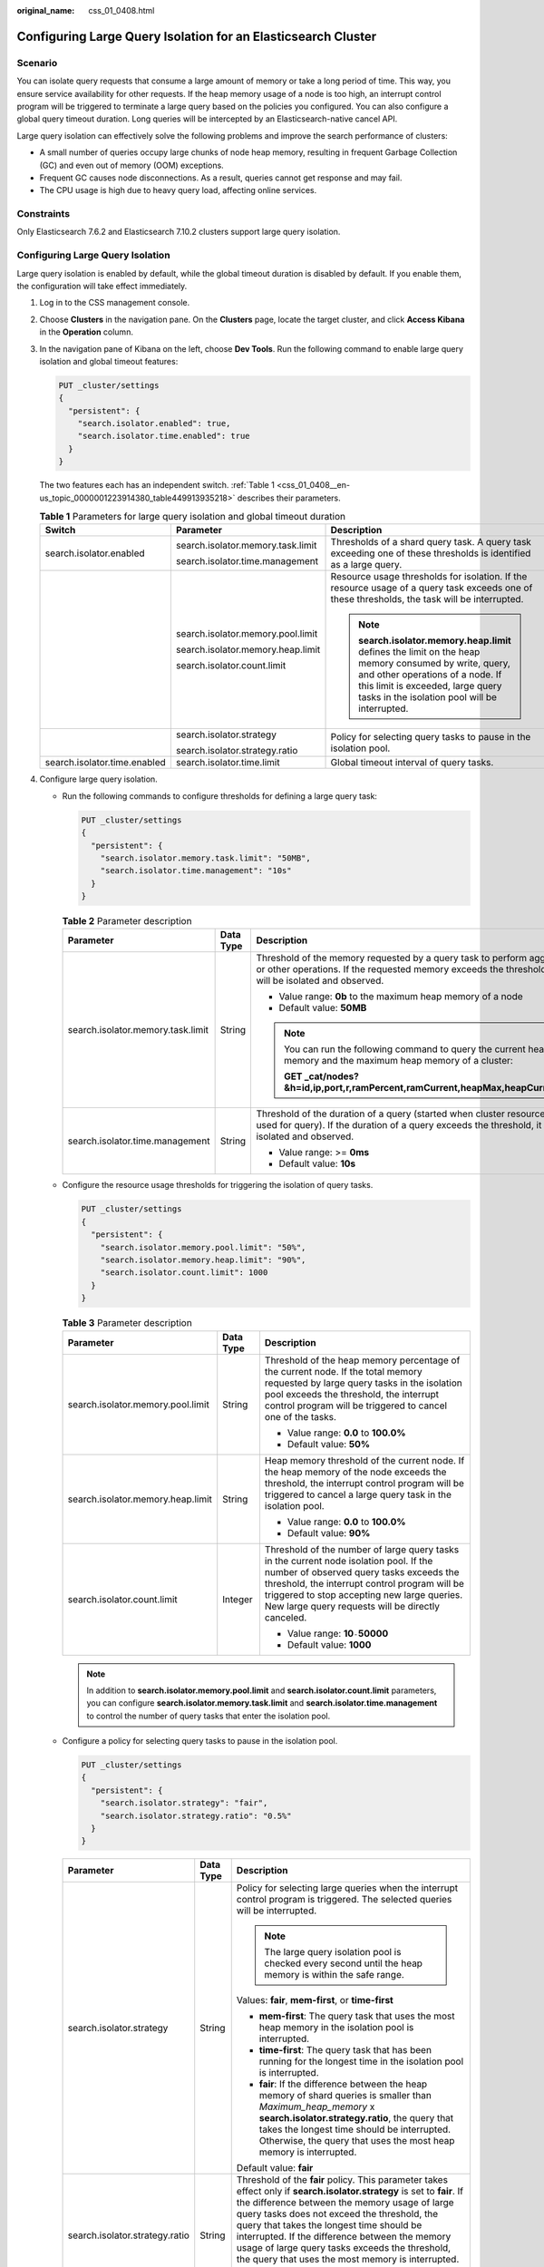 :original_name: css_01_0408.html

.. _css_01_0408:

Configuring Large Query Isolation for an Elasticsearch Cluster
==============================================================

Scenario
--------

You can isolate query requests that consume a large amount of memory or take a long period of time. This way, you ensure service availability for other requests. If the heap memory usage of a node is too high, an interrupt control program will be triggered to terminate a large query based on the policies you configured. You can also configure a global query timeout duration. Long queries will be intercepted by an Elasticsearch-native cancel API.

Large query isolation can effectively solve the following problems and improve the search performance of clusters:

-  A small number of queries occupy large chunks of node heap memory, resulting in frequent Garbage Collection (GC) and even out of memory (OOM) exceptions.
-  Frequent GC causes node disconnections. As a result, queries cannot get response and may fail.
-  The CPU usage is high due to heavy query load, affecting online services.

Constraints
-----------

Only Elasticsearch 7.6.2 and Elasticsearch 7.10.2 clusters support large query isolation.

Configuring Large Query Isolation
---------------------------------

Large query isolation is enabled by default, while the global timeout duration is disabled by default. If you enable them, the configuration will take effect immediately.

#. Log in to the CSS management console.

#. Choose **Clusters** in the navigation pane. On the **Clusters** page, locate the target cluster, and click **Access Kibana** in the **Operation** column.

#. In the navigation pane of Kibana on the left, choose **Dev Tools**. Run the following command to enable large query isolation and global timeout features:

   .. code-block:: text

      PUT _cluster/settings
      {
        "persistent": {
          "search.isolator.enabled": true,
          "search.isolator.time.enabled": true
        }
      }

   The two features each has an independent switch. :ref:`Table 1 <css_01_0408__en-us_topic_0000001223914380_table449913935218>` describes their parameters.

   .. _css_01_0408__en-us_topic_0000001223914380_table449913935218:

   .. table:: **Table 1** Parameters for large query isolation and global timeout duration

      +------------------------------+-----------------------------------+---------------------------------------------------------------------------------------------------------------------------------------------------------------------------------------------------------------------------------+
      | Switch                       | Parameter                         | Description                                                                                                                                                                                                                     |
      +==============================+===================================+=================================================================================================================================================================================================================================+
      | search.isolator.enabled      | search.isolator.memory.task.limit | Thresholds of a shard query task. A query task exceeding one of these thresholds is identified as a large query.                                                                                                                |
      |                              |                                   |                                                                                                                                                                                                                                 |
      |                              | search.isolator.time.management   |                                                                                                                                                                                                                                 |
      +------------------------------+-----------------------------------+---------------------------------------------------------------------------------------------------------------------------------------------------------------------------------------------------------------------------------+
      |                              | search.isolator.memory.pool.limit | Resource usage thresholds for isolation. If the resource usage of a query task exceeds one of these thresholds, the task will be interrupted.                                                                                   |
      |                              |                                   |                                                                                                                                                                                                                                 |
      |                              | search.isolator.memory.heap.limit | .. note::                                                                                                                                                                                                                       |
      |                              |                                   |                                                                                                                                                                                                                                 |
      |                              | search.isolator.count.limit       |    **search.isolator.memory.heap.limit** defines the limit on the heap memory consumed by write, query, and other operations of a node. If this limit is exceeded, large query tasks in the isolation pool will be interrupted. |
      +------------------------------+-----------------------------------+---------------------------------------------------------------------------------------------------------------------------------------------------------------------------------------------------------------------------------+
      |                              | search.isolator.strategy          | Policy for selecting query tasks to pause in the isolation pool.                                                                                                                                                                |
      |                              |                                   |                                                                                                                                                                                                                                 |
      |                              | search.isolator.strategy.ratio    |                                                                                                                                                                                                                                 |
      +------------------------------+-----------------------------------+---------------------------------------------------------------------------------------------------------------------------------------------------------------------------------------------------------------------------------+
      | search.isolator.time.enabled | search.isolator.time.limit        | Global timeout interval of query tasks.                                                                                                                                                                                         |
      +------------------------------+-----------------------------------+---------------------------------------------------------------------------------------------------------------------------------------------------------------------------------------------------------------------------------+

#. Configure large query isolation.

   -  Run the following commands to configure thresholds for defining a large query task:

      .. code-block:: text

         PUT _cluster/settings
         {
           "persistent": {
             "search.isolator.memory.task.limit": "50MB",
             "search.isolator.time.management": "10s"
           }
         }

      .. table:: **Table 2** Parameter description

         +-----------------------------------+-----------------------+--------------------------------------------------------------------------------------------------------------------------------------------------------------------------------------+
         | Parameter                         | Data Type             | Description                                                                                                                                                                          |
         +===================================+=======================+======================================================================================================================================================================================+
         | search.isolator.memory.task.limit | String                | Threshold of the memory requested by a query task to perform aggregation or other operations. If the requested memory exceeds the threshold, the task will be isolated and observed. |
         |                                   |                       |                                                                                                                                                                                      |
         |                                   |                       | -  Value range: **0b** to the maximum heap memory of a node                                                                                                                          |
         |                                   |                       | -  Default value: **50MB**                                                                                                                                                           |
         |                                   |                       |                                                                                                                                                                                      |
         |                                   |                       | .. note::                                                                                                                                                                            |
         |                                   |                       |                                                                                                                                                                                      |
         |                                   |                       |    You can run the following command to query the current heap memory and the maximum heap memory of a cluster:                                                                      |
         |                                   |                       |                                                                                                                                                                                      |
         |                                   |                       |    **GET \_cat/nodes?&h=id,ip,port,r,ramPercent,ramCurrent,heapMax,heapCurrent**                                                                                                     |
         +-----------------------------------+-----------------------+--------------------------------------------------------------------------------------------------------------------------------------------------------------------------------------+
         | search.isolator.time.management   | String                | Threshold of the duration of a query (started when cluster resources are used for query). If the duration of a query exceeds the threshold, it will be isolated and observed.        |
         |                                   |                       |                                                                                                                                                                                      |
         |                                   |                       | -  Value range: >= **0ms**                                                                                                                                                           |
         |                                   |                       | -  Default value: **10s**                                                                                                                                                            |
         +-----------------------------------+-----------------------+--------------------------------------------------------------------------------------------------------------------------------------------------------------------------------------+

   -  Configure the resource usage thresholds for triggering the isolation of query tasks.

      .. code-block:: text

         PUT _cluster/settings
         {
           "persistent": {
             "search.isolator.memory.pool.limit": "50%",
             "search.isolator.memory.heap.limit": "90%",
             "search.isolator.count.limit": 1000
           }
         }

      .. table:: **Table 3** Parameter description

         +-----------------------------------+-----------------------+----------------------------------------------------------------------------------------------------------------------------------------------------------------------------------------------------------------------------------------------------------------------------------------+
         | Parameter                         | Data Type             | Description                                                                                                                                                                                                                                                                            |
         +===================================+=======================+========================================================================================================================================================================================================================================================================================+
         | search.isolator.memory.pool.limit | String                | Threshold of the heap memory percentage of the current node. If the total memory requested by large query tasks in the isolation pool exceeds the threshold, the interrupt control program will be triggered to cancel one of the tasks.                                               |
         |                                   |                       |                                                                                                                                                                                                                                                                                        |
         |                                   |                       | -  Value range: **0.0** to **100.0%**                                                                                                                                                                                                                                                  |
         |                                   |                       | -  Default value: **50%**                                                                                                                                                                                                                                                              |
         +-----------------------------------+-----------------------+----------------------------------------------------------------------------------------------------------------------------------------------------------------------------------------------------------------------------------------------------------------------------------------+
         | search.isolator.memory.heap.limit | String                | Heap memory threshold of the current node. If the heap memory of the node exceeds the threshold, the interrupt control program will be triggered to cancel a large query task in the isolation pool.                                                                                   |
         |                                   |                       |                                                                                                                                                                                                                                                                                        |
         |                                   |                       | -  Value range: **0.0** to **100.0%**                                                                                                                                                                                                                                                  |
         |                                   |                       | -  Default value: **90%**                                                                                                                                                                                                                                                              |
         +-----------------------------------+-----------------------+----------------------------------------------------------------------------------------------------------------------------------------------------------------------------------------------------------------------------------------------------------------------------------------+
         | search.isolator.count.limit       | Integer               | Threshold of the number of large query tasks in the current node isolation pool. If the number of observed query tasks exceeds the threshold, the interrupt control program will be triggered to stop accepting new large queries. New large query requests will be directly canceled. |
         |                                   |                       |                                                                                                                                                                                                                                                                                        |
         |                                   |                       | -  Value range: **10**\ ``-``\ **50000**                                                                                                                                                                                                                                               |
         |                                   |                       | -  Default value: **1000**                                                                                                                                                                                                                                                             |
         +-----------------------------------+-----------------------+----------------------------------------------------------------------------------------------------------------------------------------------------------------------------------------------------------------------------------------------------------------------------------------+

      .. note::

         In addition to **search.isolator.memory.pool.limit** and **search.isolator.count.limit** parameters, you can configure **search.isolator.memory.task.limit** and **search.isolator.time.management** to control the number of query tasks that enter the isolation pool.

   -  Configure a policy for selecting query tasks to pause in the isolation pool.

      .. code-block:: text

         PUT _cluster/settings
         {
           "persistent": {
             "search.isolator.strategy": "fair",
             "search.isolator.strategy.ratio": "0.5%"
           }
         }

      +--------------------------------+-----------------------+-------------------------------------------------------------------------------------------------------------------------------------------------------------------------------------------------------------------------------------------------------------------------------------------------------------------------------------------------------------------------------------------------------------------------------+
      | Parameter                      | Data Type             | Description                                                                                                                                                                                                                                                                                                                                                                                                                   |
      +================================+=======================+===============================================================================================================================================================================================================================================================================================================================================================================================================================+
      | search.isolator.strategy       | String                | Policy for selecting large queries when the interrupt control program is triggered. The selected queries will be interrupted.                                                                                                                                                                                                                                                                                                 |
      |                                |                       |                                                                                                                                                                                                                                                                                                                                                                                                                               |
      |                                |                       | .. note::                                                                                                                                                                                                                                                                                                                                                                                                                     |
      |                                |                       |                                                                                                                                                                                                                                                                                                                                                                                                                               |
      |                                |                       |    The large query isolation pool is checked every second until the heap memory is within the safe range.                                                                                                                                                                                                                                                                                                                     |
      |                                |                       |                                                                                                                                                                                                                                                                                                                                                                                                                               |
      |                                |                       | Values: **fair**, **mem-first**, or **time-first**                                                                                                                                                                                                                                                                                                                                                                            |
      |                                |                       |                                                                                                                                                                                                                                                                                                                                                                                                                               |
      |                                |                       | -  **mem-first**: The query task that uses the most heap memory in the isolation pool is interrupted.                                                                                                                                                                                                                                                                                                                         |
      |                                |                       | -  **time-first**: The query task that has been running for the longest time in the isolation pool is interrupted.                                                                                                                                                                                                                                                                                                            |
      |                                |                       | -  **fair**: If the difference between the heap memory of shard queries is smaller than *Maximum_heap_memory* x **search.isolator.strategy.ratio**, the query that takes the longest time should be interrupted. Otherwise, the query that uses the most heap memory is interrupted.                                                                                                                                          |
      |                                |                       |                                                                                                                                                                                                                                                                                                                                                                                                                               |
      |                                |                       | Default value: **fair**                                                                                                                                                                                                                                                                                                                                                                                                       |
      +--------------------------------+-----------------------+-------------------------------------------------------------------------------------------------------------------------------------------------------------------------------------------------------------------------------------------------------------------------------------------------------------------------------------------------------------------------------------------------------------------------------+
      | search.isolator.strategy.ratio | String                | Threshold of the **fair** policy. This parameter takes effect only if **search.isolator.strategy** is set to **fair**. If the difference between the memory usage of large query tasks does not exceed the threshold, the query that takes the longest time should be interrupted. If the difference between the memory usage of large query tasks exceeds the threshold, the query that uses the most memory is interrupted. |
      |                                |                       |                                                                                                                                                                                                                                                                                                                                                                                                                               |
      |                                |                       | -  Value range: **0.0** to **100.0%**                                                                                                                                                                                                                                                                                                                                                                                         |
      |                                |                       | -  Default value: **1%**                                                                                                                                                                                                                                                                                                                                                                                                      |
      +--------------------------------+-----------------------+-------------------------------------------------------------------------------------------------------------------------------------------------------------------------------------------------------------------------------------------------------------------------------------------------------------------------------------------------------------------------------------------------------------------------------+

#. Configure the global timeout duration of query tasks.

   Run the following command to set the global timeout of query tasks:

   .. code-block:: text

      PUT _cluster/settings
      {
        "persistent": {
          "search.isolator.time.limit": "120s"
        }
      }

   +----------------------------+-----------------------+--------------------------------------------------------------------------------------------+
   | Parameter                  | Data Type             | Description                                                                                |
   +============================+=======================+============================================================================================+
   | search.isolator.time.limit | String                | Global query timeout duration. Any query task that exceeds this duration will be canceled. |
   |                            |                       |                                                                                            |
   |                            |                       | -  Value range: >= **0ms**                                                                 |
   |                            |                       | -  Default value: **120s**                                                                 |
   +----------------------------+-----------------------+--------------------------------------------------------------------------------------------+

#. Configure logging for **cancel task**.

   Run the following command to set the maximum number of **cancel task** log records.

   .. code-block:: text

      PUT _cluster/settings
      {
        "persistent": {
          "search.isolator.log.count": "100s"
        }
      }

   +---------------------------+-----------------------+--------------------------------------------------------------------------------------------------------+
   | Parameter                 | Data Type             | Description                                                                                            |
   +===========================+=======================+========================================================================================================+
   | search.isolator.log.count | Integer               | Maximum number of records of canceled query requests that can be recorded in the memory.               |
   |                           |                       |                                                                                                        |
   |                           |                       | -  Value range: 0-5000                                                                                 |
   |                           |                       | -  Default value: **100**                                                                              |
   |                           |                       |                                                                                                        |
   |                           |                       | .. note::                                                                                              |
   |                           |                       |                                                                                                        |
   |                           |                       |    You can use the following APIs to query canceled requests:                                          |
   |                           |                       |                                                                                                        |
   |                           |                       |    -  GET /_isolator_metrics: Queries all nodes.                                                       |
   |                           |                       |    -  GET /_isolator_metrics/{nodeId}: Queries a single node.                                          |
   |                           |                       |    -  GET /_isolator_metrics? detailed: Queries request cancellation details of all nodes.             |
   |                           |                       |    -  GET /_isolator_metrics/{nodeId}?detailed: Queries request cancellation details of a single node. |
   |                           |                       |                                                                                                        |
   |                           |                       |    In the commands above, **nodeId** indicates the node ID.                                            |
   +---------------------------+-----------------------+--------------------------------------------------------------------------------------------------------+
